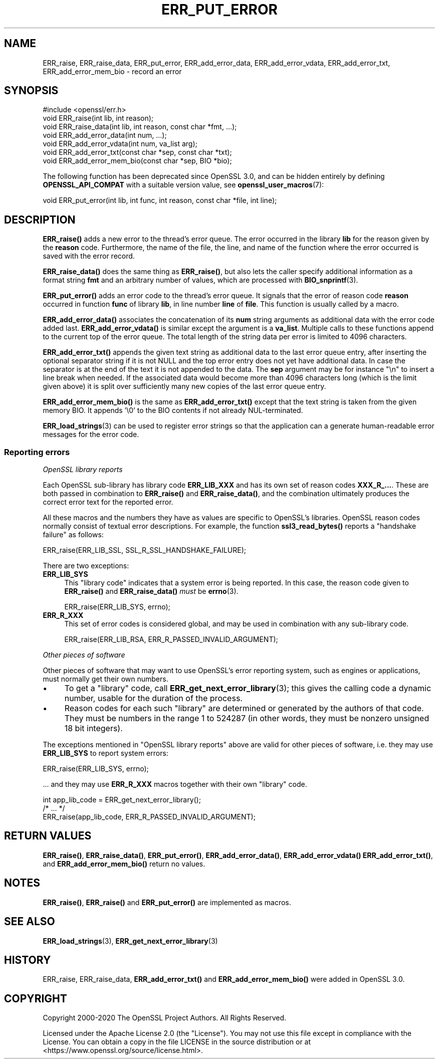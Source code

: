 .\" -*- mode: troff; coding: utf-8 -*-
.\" Automatically generated by Pod::Man 5.0102 (Pod::Simple 3.45)
.\"
.\" Standard preamble:
.\" ========================================================================
.de Sp \" Vertical space (when we can't use .PP)
.if t .sp .5v
.if n .sp
..
.de Vb \" Begin verbatim text
.ft CW
.nf
.ne \\$1
..
.de Ve \" End verbatim text
.ft R
.fi
..
.\" \*(C` and \*(C' are quotes in nroff, nothing in troff, for use with C<>.
.ie n \{\
.    ds C` ""
.    ds C' ""
'br\}
.el\{\
.    ds C`
.    ds C'
'br\}
.\"
.\" Escape single quotes in literal strings from groff's Unicode transform.
.ie \n(.g .ds Aq \(aq
.el       .ds Aq '
.\"
.\" If the F register is >0, we'll generate index entries on stderr for
.\" titles (.TH), headers (.SH), subsections (.SS), items (.Ip), and index
.\" entries marked with X<> in POD.  Of course, you'll have to process the
.\" output yourself in some meaningful fashion.
.\"
.\" Avoid warning from groff about undefined register 'F'.
.de IX
..
.nr rF 0
.if \n(.g .if rF .nr rF 1
.if (\n(rF:(\n(.g==0)) \{\
.    if \nF \{\
.        de IX
.        tm Index:\\$1\t\\n%\t"\\$2"
..
.        if !\nF==2 \{\
.            nr % 0
.            nr F 2
.        \}
.    \}
.\}
.rr rF
.\" ========================================================================
.\"
.IX Title "ERR_PUT_ERROR 3ossl"
.TH ERR_PUT_ERROR 3ossl 2025-09-16 3.5.3 OpenSSL
.\" For nroff, turn off justification.  Always turn off hyphenation; it makes
.\" way too many mistakes in technical documents.
.if n .ad l
.nh
.SH NAME
ERR_raise, ERR_raise_data,
ERR_put_error, ERR_add_error_data, ERR_add_error_vdata,
ERR_add_error_txt, ERR_add_error_mem_bio
\&\- record an error
.SH SYNOPSIS
.IX Header "SYNOPSIS"
.Vb 1
\& #include <openssl/err.h>
\&
\& void ERR_raise(int lib, int reason);
\& void ERR_raise_data(int lib, int reason, const char *fmt, ...);
\&
\& void ERR_add_error_data(int num, ...);
\& void ERR_add_error_vdata(int num, va_list arg);
\& void ERR_add_error_txt(const char *sep, const char *txt);
\& void ERR_add_error_mem_bio(const char *sep, BIO *bio);
.Ve
.PP
The following function has been deprecated since OpenSSL 3.0, and can be
hidden entirely by defining \fBOPENSSL_API_COMPAT\fR with a suitable version value,
see \fBopenssl_user_macros\fR\|(7):
.PP
.Vb 1
\& void ERR_put_error(int lib, int func, int reason, const char *file, int line);
.Ve
.SH DESCRIPTION
.IX Header "DESCRIPTION"
\&\fBERR_raise()\fR adds a new error to the thread's error queue.  The
error occurred in the library \fBlib\fR for the reason given by the
\&\fBreason\fR code.  Furthermore, the name of the file, the line, and name
of the function where the error occurred is saved with the error
record.
.PP
\&\fBERR_raise_data()\fR does the same thing as \fBERR_raise()\fR, but also lets the
caller specify additional information as a format string \fBfmt\fR and an
arbitrary number of values, which are processed with \fBBIO_snprintf\fR\|(3).
.PP
\&\fBERR_put_error()\fR adds an error code to the thread's error queue. It
signals that the error of reason code \fBreason\fR occurred in function
\&\fBfunc\fR of library \fBlib\fR, in line number \fBline\fR of \fBfile\fR.
This function is usually called by a macro.
.PP
\&\fBERR_add_error_data()\fR associates the concatenation of its \fBnum\fR string
arguments as additional data with the error code added last.
\&\fBERR_add_error_vdata()\fR is similar except the argument is a \fBva_list\fR.
Multiple calls to these functions append to the current top of the error queue.
The total length of the string data per error is limited to 4096 characters.
.PP
\&\fBERR_add_error_txt()\fR appends the given text string as additional data to the
last error queue entry, after inserting the optional separator string if it is
not NULL and the top error entry does not yet have additional data.
In case the separator is at the end of the text it is not appended to the data.
The \fBsep\fR argument may be for instance "\en" to insert a line break when needed.
If the associated data would become more than 4096 characters long
(which is the limit given above)
it is split over sufficiently many new copies of the last error queue entry.
.PP
\&\fBERR_add_error_mem_bio()\fR is the same as \fBERR_add_error_txt()\fR except that
the text string is taken from the given memory BIO.
It appends '\e0' to the BIO contents if not already NUL-terminated.
.PP
\&\fBERR_load_strings\fR\|(3) can be used to register
error strings so that the application can a generate human-readable
error messages for the error code.
.SS "Reporting errors"
.IX Subsection "Reporting errors"
\fIOpenSSL library reports\fR
.IX Subsection "OpenSSL library reports"
.PP
Each OpenSSL sub-library has library code \fBERR_LIB_XXX\fR and has its own set
of reason codes \fBXXX_R_...\fR.  These are both passed in combination to
\&\fBERR_raise()\fR and \fBERR_raise_data()\fR, and the combination ultimately produces
the correct error text for the reported error.
.PP
All these macros and the numbers they have as values are specific to
OpenSSL's libraries.  OpenSSL reason codes normally consist of textual error
descriptions. For example, the function \fBssl3_read_bytes()\fR reports a
"handshake failure" as follows:
.PP
.Vb 1
\& ERR_raise(ERR_LIB_SSL, SSL_R_SSL_HANDSHAKE_FAILURE);
.Ve
.PP
There are two exceptions:
.IP \fBERR_LIB_SYS\fR 4
.IX Item "ERR_LIB_SYS"
This "library code" indicates that a system error is being reported.  In
this case, the reason code given to \fBERR_raise()\fR and \fBERR_raise_data()\fR \fImust\fR
be \fBerrno\fR\|(3).
.Sp
.Vb 1
\& ERR_raise(ERR_LIB_SYS, errno);
.Ve
.IP \fBERR_R_XXX\fR 4
.IX Item "ERR_R_XXX"
This set of error codes is considered global, and may be used in combination
with any sub-library code.
.Sp
.Vb 1
\& ERR_raise(ERR_LIB_RSA, ERR_R_PASSED_INVALID_ARGUMENT);
.Ve
.PP
\fIOther pieces of software\fR
.IX Subsection "Other pieces of software"
.PP
Other pieces of software that may want to use OpenSSL's error reporting
system, such as engines or applications, must normally get their own
numbers.
.IP \(bu 4
To get a "library" code, call \fBERR_get_next_error_library\fR\|(3); this gives
the calling code a dynamic number, usable for the duration of the process.
.IP \(bu 4
Reason codes for each such "library" are determined or generated by the
authors of that code.  They must be numbers in the range 1 to 524287 (in
other words, they must be nonzero unsigned 18 bit integers).
.PP
The exceptions mentioned in "OpenSSL library reports" above are valid for
other pieces of software, i.e. they may use \fBERR_LIB_SYS\fR to report system
errors:
.PP
.Vb 1
\& ERR_raise(ERR_LIB_SYS, errno);
.Ve
.PP
\&... and they may use \fBERR_R_XXX\fR macros together with their own "library"
code.
.PP
.Vb 1
\& int app_lib_code = ERR_get_next_error_library();
\&
\& /* ... */
\&
\& ERR_raise(app_lib_code, ERR_R_PASSED_INVALID_ARGUMENT);
.Ve
.SH "RETURN VALUES"
.IX Header "RETURN VALUES"
\&\fBERR_raise()\fR, \fBERR_raise_data()\fR, \fBERR_put_error()\fR,
\&\fBERR_add_error_data()\fR, \fBERR_add_error_vdata()\fR
\&\fBERR_add_error_txt()\fR, and \fBERR_add_error_mem_bio()\fR
return no values.
.SH NOTES
.IX Header "NOTES"
\&\fBERR_raise()\fR, \fBERR_raise()\fR and \fBERR_put_error()\fR are implemented as macros.
.SH "SEE ALSO"
.IX Header "SEE ALSO"
\&\fBERR_load_strings\fR\|(3), \fBERR_get_next_error_library\fR\|(3)
.SH HISTORY
.IX Header "HISTORY"
ERR_raise, ERR_raise_data, \fBERR_add_error_txt()\fR and \fBERR_add_error_mem_bio()\fR
were added in OpenSSL 3.0.
.SH COPYRIGHT
.IX Header "COPYRIGHT"
Copyright 2000\-2020 The OpenSSL Project Authors. All Rights Reserved.
.PP
Licensed under the Apache License 2.0 (the "License").  You may not use
this file except in compliance with the License.  You can obtain a copy
in the file LICENSE in the source distribution or at
<https://www.openssl.org/source/license.html>.
